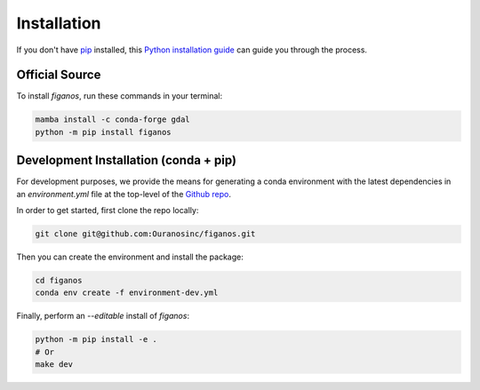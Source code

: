 ============
Installation
============

..
    We strongly recommend installing figanos in an Anaconda Python environment.
    Furthermore, due to the complexity of some packages, the default dependency solver can take a long time to resolve the environment.
    If `mamba` is not already your default solver, consider running the following commands in order to speed up the process:

        .. code-block:: console

            conda install -n base conda-libmamba-solver
            conda config --set solver libmamba

If you don't have `pip`_ installed, this `Python installation guide`_ can guide you through the process.

.. _pip: https://pip.pypa.io
.. _Python installation guide: http://docs.python-guide.org/en/latest/starting/installation/


Official Source
---------------

To install `figanos`, run these commands in your terminal:

.. code-block:: console

    mamba install -c conda-forge gdal
    python -m pip install figanos

Development Installation (conda + pip)
--------------------------------------

For development purposes, we provide the means for generating a conda environment with the latest dependencies in an `environment.yml` file at the top-level of the `Github repo <https://github.com/Ouranosinc/figanos>`_.

In order to get started, first clone the repo locally:

.. code-block:: console

    git clone git@github.com:Ouranosinc/figanos.git

Then you can create the environment and install the package:

.. code-block:: console

    cd figanos
    conda env create -f environment-dev.yml

Finally, perform an `--editable` install of `figanos`:

.. code-block:: console

    python -m pip install -e .
    # Or
    make dev
